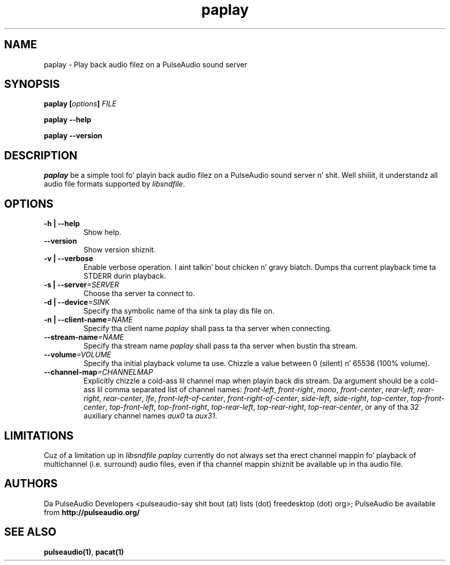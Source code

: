 .TH paplay 1 User Manuals
.SH NAME
paplay \- Play back audio filez on a PulseAudio sound server
.SH SYNOPSIS
\fBpaplay [\fIoptions\fB] \fIFILE\fB

paplay --help\fB

paplay --version\fB
\f1
.SH DESCRIPTION
\fIpaplay\f1 be a simple tool fo' playin back audio filez on a PulseAudio sound server n' shit. Well shiiiit, it understandz all audio file formats supported by \fIlibsndfile\f1.
.SH OPTIONS
.TP
\fB-h | --help\f1
Show help.
.TP
\fB--version\f1
Show version shiznit.
.TP
\fB-v | --verbose\f1
Enable verbose operation. I aint talkin' bout chicken n' gravy biatch. Dumps tha current playback time ta STDERR durin playback.
.TP
\fB-s | --server\f1\fI=SERVER\f1
Choose tha server ta connect to.
.TP
\fB-d | --device\f1\fI=SINK\f1
Specify tha symbolic name of tha sink ta play dis file on.
.TP
\fB-n | --client-name\f1\fI=NAME\f1
Specify tha client name \fIpaplay\f1 shall pass ta tha server when connecting.
.TP
\fB--stream-name\f1\fI=NAME\f1
Specify tha stream name \fIpaplay\f1 shall pass ta tha server when bustin tha stream.
.TP
\fB--volume\f1\fI=VOLUME\f1
Specify tha initial playback volume ta use. Chizzle a value between 0 (silent) n' 65536 (100% volume).
.TP
\fB--channel-map\f1\fI=CHANNELMAP\f1
Explicitly chizzle a cold-ass lil channel map when playin back dis stream. Da argument should be a cold-ass lil comma separated list of channel names: \fIfront-left\f1, \fIfront-right\f1, \fImono\f1, \fIfront-center\f1, \fIrear-left\f1, \fIrear-right\f1, \fIrear-center\f1, \fIlfe\f1, \fIfront-left-of-center\f1, \fIfront-right-of-center\f1, \fIside-left\f1, \fIside-right\f1, \fItop-center\f1, \fItop-front-center\f1, \fItop-front-left\f1, \fItop-front-right\f1, \fItop-rear-left\f1, \fItop-rear-right\f1, \fItop-rear-center\f1, or any of tha 32 auxiliary channel names \fIaux0\f1 ta \fIaux31\f1.
.SH LIMITATIONS
Cuz of a limitation up in \fIlibsndfile\f1 \fIpaplay\f1 currently do not always set tha erect channel mappin fo' playback of multichannel (i.e. surround) audio files, even if tha channel mappin shiznit be available up in tha audio file.
.SH AUTHORS
Da PulseAudio Developers <pulseaudio-say shit bout (at) lists (dot) freedesktop (dot) org>; PulseAudio be available from \fBhttp://pulseaudio.org/\f1
.SH SEE ALSO
\fBpulseaudio(1)\f1, \fBpacat(1)\f1
